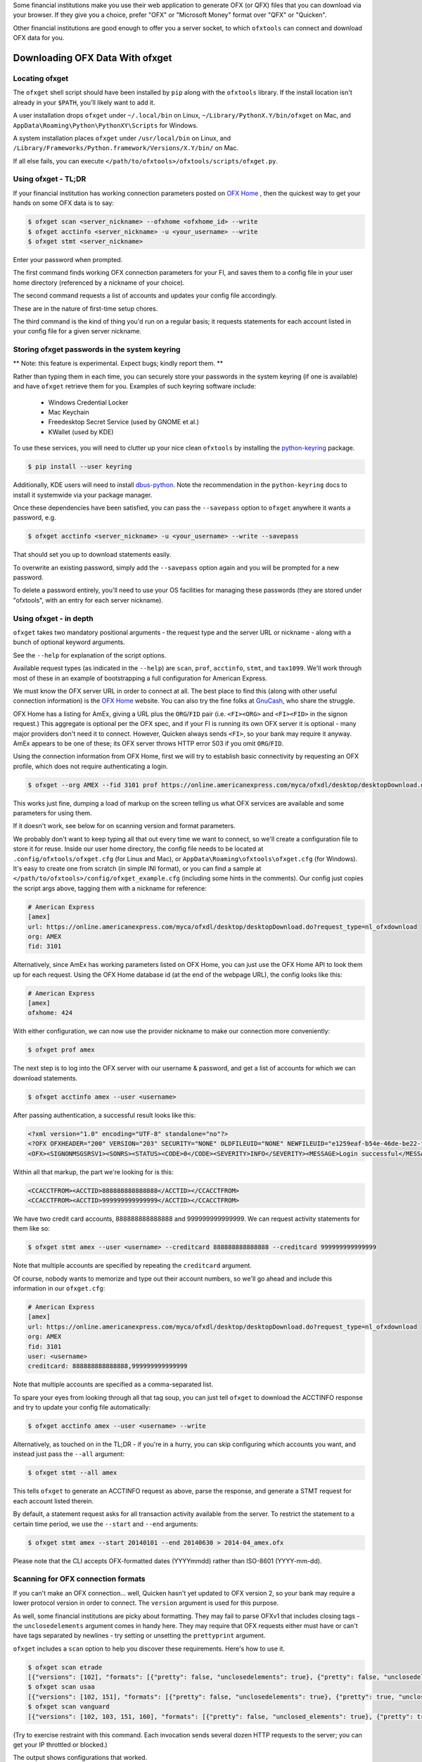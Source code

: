 .. _client:

Some financial institutions make you use their web application to generate
OFX (or QFX) files that you can download via your browser.  If they give you
a choice, prefer "OFX" or "Microsoft Money" format over "QFX" or "Quicken".

Other financial institutions are good enough to offer you a server socket,
to which ``ofxtools`` can connect and download OFX data for you.


Downloading OFX Data With ofxget
================================

Locating ofxget
--------------------------
The ``ofxget`` shell script should have been installed by ``pip`` along with
the ``ofxtools`` library.  If the install location isn't already in your
``$PATH``, you'll likely want to add it.

A user installation drops ``ofxget`` under ``~/.local/bin`` on Linux,
``~/Library/PythonX.Y/bin/ofxget`` on Mac,
and ``AppData\Roaming\Python\PythonXY\Scripts`` for Windows.

A system installation places ``ofxget`` under ``/usr/local/bin`` on Linux,
and ``/Library/Frameworks/Python.framework/Versions/X.Y/bin/`` on Mac.

If all else fails, you can execute
``</path/to/ofxtools>/ofxtools/scripts/ofxget.py``.

Using ofxget  - TL;DR
---------------------
If your financial institution has working connection parameters posted on
`OFX Home`_ , then the quickest way to get your hands on some OFX data
is to say:

.. code-block:: bash

    $ ofxget scan <server_nickname> --ofxhome <ofxhome_id> --write
    $ ofxget acctinfo <server_nickname> -u <your_username> --write
    $ ofxget stmt <server_nickname>

Enter your password when prompted.

The first command finds working OFX connection parameters for your FI,
and saves them to a config file in your user home directory (referenced by
a nickname of your choice).

The second command requests a list of accounts and updates your config file
accordingly.

These are in the nature of first-time setup chores.

The third command is the kind of thing you'd run on a regular basis; it
requests statements for each account listed in your config file for a given
server nickname.

Storing ofxget passwords in the system keyring
----------------------------------------------
** Note: this feature is experimental.  Expect bugs; kindly report them. **

Rather than typing them in each time, you can securely store your passwords
in the system keyring (if one is available) and have ``ofxget`` retrieve them
for you.  Examples of such keyring software include:

    * Windows Credential Locker
    * Mac Keychain
    * Freedesktop Secret Service (used by GNOME et al.)
    * KWallet (used by KDE)

To use these services, you will need to clutter up your nice clean ``ofxtools``
by installing the `python-keyring`_ package.

.. code-block:: bash

    $ pip install --user keyring

Additionally, KDE users will need to install `dbus-python`_.  Note the
recommendation in the ``python-keyring`` docs to install it systemwide via
your package manager.

Once these dependencies have been satisfied, you can pass the ``--savepass``
option to ``ofxget`` anywhere it wants a password, e.g.

.. code-block:: bash

    $ ofxget acctinfo <server_nickname> -u <your_username> --write --savepass

That should set you up to download statements easily.

To overwrite an existing password, simply add the  ``--savepass`` option
again and you will be prompted for a new password.

To delete a password entirely, you'll need to use your OS facilities for
managing these passwords (they are stored under "ofxtools", with an entry
for each server nickname).


Using ofxget - in depth 
-----------------------
``ofxget`` takes two mandatory positional arguments - the request type and
the server URL or nickname - along with a bunch of optional keyword arguments.

See the ``--help`` for explanation of the script options.

Available request types (as indicated in the ``--help``) are ``scan``,
``prof``, ``acctinfo``, ``stmt``, and ``tax1099``.  We'll work through most of
these in an example of bootstrapping a full configuration for American Express.

We must know the OFX server URL in order to connect at all.  The best place
to find this (along with other useful connection information) is the
`OFX Home`_ website.  You can also try the fine folks at `GnuCash`_, who share
the struggle.

OFX Home has a listing for AmEx, giving a URL plus the ``ORG``/``FID`` pair
(i.e. ``<FI><ORG>`` and ``<FI><FID>`` in the signon request.)  This aggregate
is optional per the OFX spec, and if your FI is running its own OFX server it
is optional - many major providers don't need it to connect.  However,
Quicken always sends ``<FI>``, so your bank may require it anyway.  AmEx
appears to be one of these; its OFX server throws HTTP error 503 if you omit
``ORG``/``FID``.

Using the connection information from OFX Home, first we will try to establish
basic connectivity by requesting an OFX profile, which does not require
authenticating a login.

.. code-block:: bash

    $ ofxget --org AMEX --fid 3101 prof https://online.americanexpress.com/myca/ofxdl/desktop/desktopDownload.do\?request_type\=nl_ofxdownload

This works just fine, dumping a load of markup on the screen telling us
what OFX services are available and some parameters for using them.

If it doesn't work, see below for on scanning version and format parameters.

We probably don't want to keep typing all that out every time we want to
connect, so we'll create a configuration file to store it for reuse.  Inside
our user home directory, the config file needs to be located at
``.config/ofxtools/ofxget.cfg`` (for Linux and Mac), or
``AppData\Roaming\ofxtools\ofxget.cfg`` (for Windows).  It's easy to create
one from scratch (in simple INI format), or you can find a sample at
``</path/to/ofxtools>/config/ofxget_example.cfg`` (including some hints in the
comments).  Our config just copies the script args above, tagging them with a
nickname for reference:

.. code-block:: ini

    # American Express
    [amex]
    url: https://online.americanexpress.com/myca/ofxdl/desktop/desktopDownload.do?request_type=nl_ofxdownload
    org: AMEX
    fid: 3101

Alternatively, since AmEx has working parameters listed on OFX Home, you can
just use the OFX Home API to look them up for each request.  Using the OFX Home
database id (at the end of the webpage URL), the config looks like this:

.. code-block:: ini

    # American Express
    [amex]
    ofxhome: 424

With either configuration, we can now use the provider nickname to make our
connection more conveniently:

.. code-block:: bash

    $ ofxget prof amex

The next step is to log into the OFX server with our username & password,
and get a list of accounts for which we can download statements.

.. code-block:: bash

    $ ofxget acctinfo amex --user <username>

After passing authentication, a successful result looks like this:

.. code-block:: xml

    <?xml version="1.0" encoding="UTF-8" standalone="no"?>
    <?OFX OFXHEADER="200" VERSION="203" SECURITY="NONE" OLDFILEUID="NONE" NEWFILEUID="e1259eaf-b54e-46de-be22-fe07a9172b79"?>
    <OFX><SIGNONMSGSRSV1><SONRS><STATUS><CODE>0</CODE><SEVERITY>INFO</SEVERITY><MESSAGE>Login successful</MESSAGE></STATUS><DTSERVER>20190430093324.000[-7:MST]</DTSERVER><LANGUAGE>ENG</LANGUAGE><FI><ORG>AMEX</ORG><FID>3101</FID></FI><ORIGIN.ID>FMPWeb</ORIGIN.ID><CUSTOMER.TYPE>BCM</CUSTOMER.TYPE><START.TIME>20190430093324</START.TIME></SONRS></SIGNONMSGSRSV1><SIGNUPMSGSRSV1><ACCTINFOTRNRS><TRNUID>2a3cbf11-23da-4e77-9a55-2359caf82afe</TRNUID><STATUS><CODE>0</CODE><SEVERITY>INFO</SEVERITY></STATUS><ACCTINFORS><DTACCTUP>20190430093324.150[-7:MST]</DTACCTUP><ACCTINFO><CCACCTINFO><CCACCTFROM><ACCTID>888888888888888</ACCTID><CYCLECUT.INDICATOR>false</CYCLECUT.INDICATOR><PURGE.INDICATOR>false</PURGE.INDICATOR><INTL.INDICATOR>false</INTL.INDICATOR></CCACCTFROM><SUPTXDL>Y</SUPTXDL><XFERSRC>N</XFERSRC><XFERDEST>N</XFERDEST><SVCSTATUS>ACTIVE</SVCSTATUS></CCACCTINFO></ACCTINFO><ACCTINFO><CCACCTINFO><CCACCTFROM><ACCTID>999999999999999</ACCTID><CYCLECUT.INDICATOR>false</CYCLECUT.INDICATOR><PURGE.INDICATOR>false</PURGE.INDICATOR><INTL.INDICATOR>false</INTL.INDICATOR></CCACCTFROM><SUPTXDL>Y</SUPTXDL><XFERSRC>N</XFERSRC><XFERDEST>N</XFERDEST><SVCSTATUS>ACTIVE</SVCSTATUS></CCACCTINFO></ACCTINFO></ACCTINFORS></ACCTINFOTRNRS></SIGNUPMSGSRSV1></OFX>

Within all that markup, the part we're looking for is this:

.. code-block:: xml

    <CCACCTFROM><ACCTID>888888888888888</ACCTID></CCACCTFROM>
    <CCACCTFROM><ACCTID>999999999999999</ACCTID></CCACCTFROM>

We have two credit card accounts, 888888888888888 and 999999999999999.  We
can request activity statements for them like so:

.. code-block:: bash

    $ ofxget stmt amex --user <username> --creditcard 888888888888888 --creditcard 999999999999999

Note that multiple accounts are specified by repeating the ``creditcard`` argument.

Of course, nobody wants to memorize and type out their account numbers, so
we'll go ahead and include this information in our ``ofxget.cfg``:

.. code-block:: ini

    # American Express
    [amex]
    url: https://online.americanexpress.com/myca/ofxdl/desktop/desktopDownload.do?request_type=nl_ofxdownload
    org: AMEX
    fid: 3101
    user: <username>
    creditcard: 888888888888888,999999999999999

Note that multiple accounts are specified as a comma-separated list.

To spare your eyes from looking through all that tag soup, you can just tell
``ofxget`` to download the ACCTINFO response and try to update your config
file automatically:

.. code-block:: bash

    $ ofxget acctinfo amex --user <username> --write

Alternatively, as touched on in the TL;DR - if you're in a hurry, you can skip 
configuring which accounts you want, and instead just pass the ``--all``
argument:

.. code-block:: bash

    $ ofxget stmt --all amex

This tells ``ofxget`` to generate an ACCTINFO request as above, parse the
response, and generate a STMT request for each account listed therein.

By default, a statement request asks for all transaction activity available
from the server.  To restrict the statement to a certain time period, we
use the ``--start`` and ``--end`` arguments:

.. code-block:: bash

    $ ofxget stmt amex --start 20140101 --end 20140630 > 2014-04_amex.ofx

Please note that the CLI accepts OFX-formatted dates (YYYYmmdd) rather than
ISO-8601 (YYYY-mm-dd).


Scanning for OFX connection formats
-----------------------------------
If you can't make an OFX connection...  well, Quicken hasn't yet updated
to OFX version 2, so your bank may require a lower protocol version in order to
connect.  The ``version`` argument is used for this purpose.

As well, some financial institutions are picky about formatting.  They may
fail to parse OFXv1 that includes closing tags - the ``unclosedelements``
argument comes in handy here.  They may require that OFX requests either
must have or can't have tags separated by newlines - try setting or
unsetting the ``prettyprint`` argument.

``ofxget`` includes a ``scan`` option to help you discover these requirements.
Here's how to use it.

.. code-block:: bash

    $ ofxget scan etrade  
    [{"versions": [102], "formats": [{"pretty": false, "unclosedelements": true}, {"pretty": false, "unclosedelements": false}]}, {"versions": [], "formats": []}, {"chgpinfirst": false, "clientuidreq": false, "authtokenfirst": false, "mfachallengefirst": false}]
    $ ofxget scan usaa
    [{"versions": [102, 151], "formats": [{"pretty": false, "unclosedelements": true}, {"pretty": true, "unclosedelements": true}]}, {"versions": [200, 202], "formats": [{"pretty": false}, {"pretty": true}]}, {"chgpinfirst": false, "clientuidreq": false, "authtokenfirst": false, "mfachallengefirst": false}]
    $ ofxget scan vanguard
    [{"versions": [102, 103, 151, 160], "formats": [{"pretty": false, "unclosed_elements": true}, {"pretty": true, "unclosed_elements": true}, {"pretty": true, "unclosed_elements": false}]}, {"versions": [200, 201, 202, 203, 210, 211, 220], "formats": [{"pretty": true}]}, {}]

(Try to exercise restraint with this command.  Each invocation sends several
dozen HTTP requests to the server; you can get your IP throttled or blocked.)

The output shows configurations that worked.

E*Trade will only accept OFX version 1.0.2; they don't care about newlines or
closing tags.

USAA only accepts OFX versions 1.0.2, 1.5.1, 2.0.0, and 2.0.2.  Version 1 needs
to be old-school SGML - no closing tags.  Newlines are optional.

Vanguard is a little funkier.  They accept all versions of OFX, but version
2 must have newlines.  For version 1, you must either insert newlines or
leave element tags unclosed (or both).  Closing tags will fail without newlines.

Copy these configs in your ``ofxget.cfg`` like so:

.. code-block:: ini

    [etrade]
    version: 102

    [usaa]
    version: 151
    unclosedelements: true

    [vanguard]
    version: 203
    jjjjjjjjjkjjjjjjjjjjjjjkpretty: true


In reality, though, it'd probably be better just to use OFX 2.0.2 for USAA.

The last set of configs, after OFXv1 and OFXv2, contains information extracted
from the SIGNONINFO in the profile.  For the above institutions, this has
contained nothing interesting - all fields are false, except in the case of
Vanguard, which is blank because they deviate from the OFX spec and require
an authenticated login in order to return a profile.  However, in some cases
there's some important information in the SIGNONINFO.

.. code-block:: bash

    $ ofxget scan bofa
    [{"versions": [102], "formats": [{"pretty": false, "unclosedelements": true}, {"pretty": false, "unclosedelements": false}, {"pretty": true, "unclosedelements": true}, {"pretty": true, "unclosedelements": false}]}, {"versions": [], "formats": []}, {"chgpinfirst": false, "clientuidreq": true, "authtokenfirst": false, "mfachallengefirst": false}]
    $ ofxget scan chase
    [{"versions": [], "formats": []}, {"versions": [200, 201, 202, 203, 210, 211, 220], "formats": [{"pretty": false}, {"pretty": true}]}, {"chgpinfirst": false, "clientuidreq": true, "authtokenfirst": false, "mfachallengefirst": false}]

Both Chase and BofA have the CLIENTUIDREQ flag set, which means you'll need to
set ``clientuid`` (a valid UUID4 value) in your ``ofxget.cfg``.  ``ofxget``
will set a global default CLIENTUID for you if you have it ``--write``  a 
configuration.  You can override this global 
You can
accomplish this conveniently by passing the ``--clientuid`` option, e.g.:

.. code-block:: bash
    # The following generates a global default CLIENTUID
    $ ofxget scan chase --write
    # The following additionally generates a Chase-specific CLIENTUID
    $ ofxget acctinfo chase -u <username> --savepass --clientuid --write

Note: if you choose to use an FI-specific CLIENTUID, as in that last command,
then you really want to be sure to pass the ``--write`` option in order to save
it to your config file.  It is important that the CLIENTUID be consistent
across sessions.

In the returned ACCTINFO response, heed the ``<SONRS><STATUS>``.  It has a
nonzero ``<CODE>``, and the ``<MESSAGE>`` instructs you to verify your identity
within 7 days.  To do this, you need to log into the bank's website and perform
some sort of verification process.  In Chase's case, they want you to click a
link in their secure messaging facility and enter a code sent via SMS/email.

If your FI is not already known to ``ofxget``, you won't be able to use
an existing server nickname.  If there's a working entry for your FI on
`OFX Home`_ , then it's easiest to use the command shown above in the TL;DR:

.. code-block:: bash

    $ ofxget scan <server_nickname> --ofxhome <ofxhome id> --write

Otherwise, you'll need to source URL/FID/ORG from somewhere else, and
manually add a section in your ``ofxget.cfg``.  With that in hand, you can
proceed with the connection scan:

.. code-block:: bash

    $ ofxget scan <server_nickname> --write

The master configs for OFX connection parameters are located in
``ofxtools/config/fi.cfg`` - if you get something working, edit it there and
submit a pull request to share it with others.

Finally, many banks configure their servers to reject any connections that
aren't from Quicken.  It's usually safest to tell them you're a recent version
of Quicken for Windows.  ``OFXClient`` does this by default, so you probably
don't need to worry about it.  If you do need to fiddle with it, use the
``appid`` and ``appver`` arguments, either from the command line or in your
``ofxget.cfg``.

We've also had some problems with FIs checking the ``User-Agent`` header in
HTTP requests, so it's been blanked out.  If some motivated user wants to send
along a packet capture showing what Quicken sends for ``User_Agent``, it might
be a good idea to spoof that as well.


Using OFXClient in Another Program
==================================

To use within another program, first initialize an ``ofxtools.Client.OFXClient``
instance with the relevant connection parameters.

Using the configured ``OFXClient`` instance, make a request by calling the
relevant method, e.g. ``OFXClient.request_statements()``.  Provide the password
as the first positional argument; any remaining positional arguments are parsed
as requests.  Simple data containers for each statement (``StmtRq``,
``CcStmtRq``, etc.) are provided for this purpose.  Options follow as keyword
arguments.

The method call therefore looks like this:

.. code-block:: python 

    >>> import datetime; import ofxtools
    >>> from ofxtools import OFXClient, StmtRq, CcStmtEndRq
    >>> client = OFXClient("https://ofx.chase.com", userid="MoMoney",
    ...                    org="B1", fid="10898",
    ...                    version=220, prettyprint=True,
    ...                    bankid="111000614")
    >>> dtstart = datetime.datetime(2015, 1, 1, tzinfo=ofxtools.utils.UTC)
    >>> dtend = datetime.datetime(2015, 1, 31, tzinfo=ofxtools.utils.UTC)
    >>> s0 = StmtRq(acctid="1", accttype="CHECKING", dtstart=dtstart, dtend=dtend)
    >>> s1 = StmtRq(acctid="2", accttype="SAVINGS", dtstart=dtstart, dtend=dtend)
    >>> c0 = CcStmtEndRq(acctid="3", dtstart=dtstart, dtend=dtend)
    >>> response = client.request_statements("t0ps3kr1t", s0, s1, c0)


Other methods available:
    * ``OFXClient.request_profile()`` - PROFRQ
    * ``OFXClient.request_accounts()``- ACCTINFORQ
    * ``OFXClient.request_tax1099()``- TAX1099RQ

.. _OFX Home: http://www.ofxhome.com/
.. _ABA routing number: http://routingnumber.aba.com/default1.aspx
.. _DTC number: http://www.dtcc.com/client-center/dtc-directories
.. _getfidata.sh: https://web.archive.org/web/20070120102800/http://www.jongsma.org/gc/bankinfo/getfidata.sh.gz
.. _GnuCash: https://wiki.gnucash.org/wiki/OFX_Direct_Connect_Bank_Settings
.. _python-keyring: https://pypi.org/project/keyring/
.. _dbus-python: https://pypi.org/project/dbus-python/
